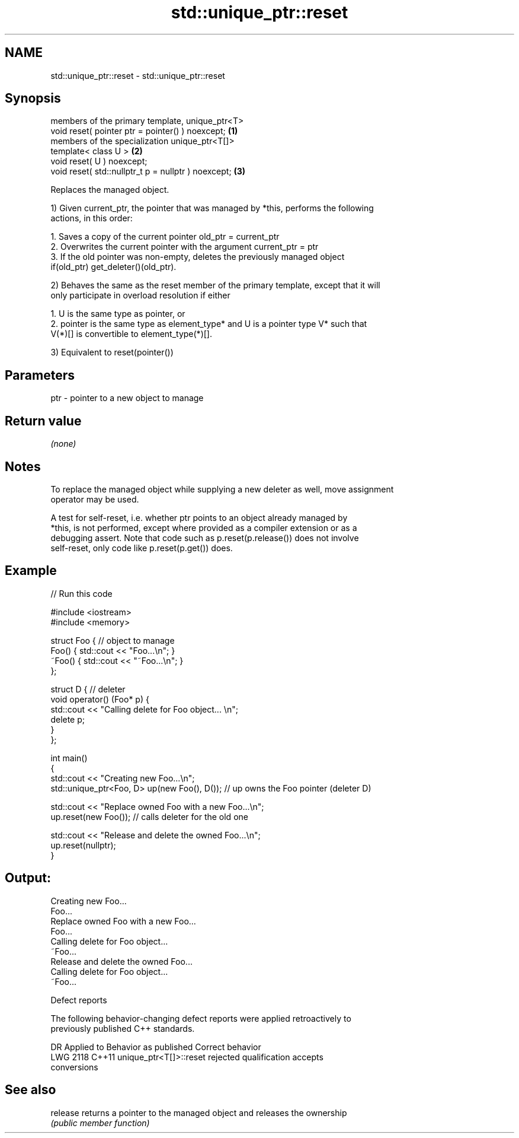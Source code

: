 .TH std::unique_ptr::reset 3 "2021.11.17" "http://cppreference.com" "C++ Standard Libary"
.SH NAME
std::unique_ptr::reset \- std::unique_ptr::reset

.SH Synopsis
   members of the primary template, unique_ptr<T>
   void reset( pointer ptr = pointer() ) noexcept;    \fB(1)\fP
   members of the specialization unique_ptr<T[]>
   template< class U >                                \fB(2)\fP
   void reset( U ) noexcept;
   void reset( std::nullptr_t p = nullptr ) noexcept; \fB(3)\fP

   Replaces the managed object.

   1) Given current_ptr, the pointer that was managed by *this, performs the following
   actions, in this order:

    1. Saves a copy of the current pointer old_ptr = current_ptr
    2. Overwrites the current pointer with the argument current_ptr = ptr
    3. If the old pointer was non-empty, deletes the previously managed object
       if(old_ptr) get_deleter()(old_ptr).

   2) Behaves the same as the reset member of the primary template, except that it will
   only participate in overload resolution if either

    1. U is the same type as pointer, or
    2. pointer is the same type as element_type* and U is a pointer type V* such that
       V(*)[] is convertible to element_type(*)[].

   3) Equivalent to reset(pointer())

.SH Parameters

   ptr - pointer to a new object to manage

.SH Return value

   \fI(none)\fP

.SH Notes

   To replace the managed object while supplying a new deleter as well, move assignment
   operator may be used.

   A test for self-reset, i.e. whether ptr points to an object already managed by
   *this, is not performed, except where provided as a compiler extension or as a
   debugging assert. Note that code such as p.reset(p.release()) does not involve
   self-reset, only code like p.reset(p.get()) does.

.SH Example


// Run this code

 #include <iostream>
 #include <memory>

 struct Foo { // object to manage
     Foo() { std::cout << "Foo...\\n"; }
     ~Foo() { std::cout << "~Foo...\\n"; }
 };

 struct D { // deleter
     void operator() (Foo* p) {
         std::cout << "Calling delete for Foo object... \\n";
         delete p;
     }
 };

 int main()
 {
     std::cout << "Creating new Foo...\\n";
     std::unique_ptr<Foo, D> up(new Foo(), D());  // up owns the Foo pointer (deleter D)

     std::cout << "Replace owned Foo with a new Foo...\\n";
     up.reset(new Foo());  // calls deleter for the old one

     std::cout << "Release and delete the owned Foo...\\n";
     up.reset(nullptr);
 }

.SH Output:

 Creating new Foo...
 Foo...
 Replace owned Foo with a new Foo...
 Foo...
 Calling delete for Foo object...
 ~Foo...
 Release and delete the owned Foo...
 Calling delete for Foo object...
 ~Foo...

   Defect reports

   The following behavior-changing defect reports were applied retroactively to
   previously published C++ standards.

      DR    Applied to              Behavior as published              Correct behavior
   LWG 2118 C++11      unique_ptr<T[]>::reset rejected qualification   accepts
                       conversions

.SH See also

   release returns a pointer to the managed object and releases the ownership
           \fI(public member function)\fP
